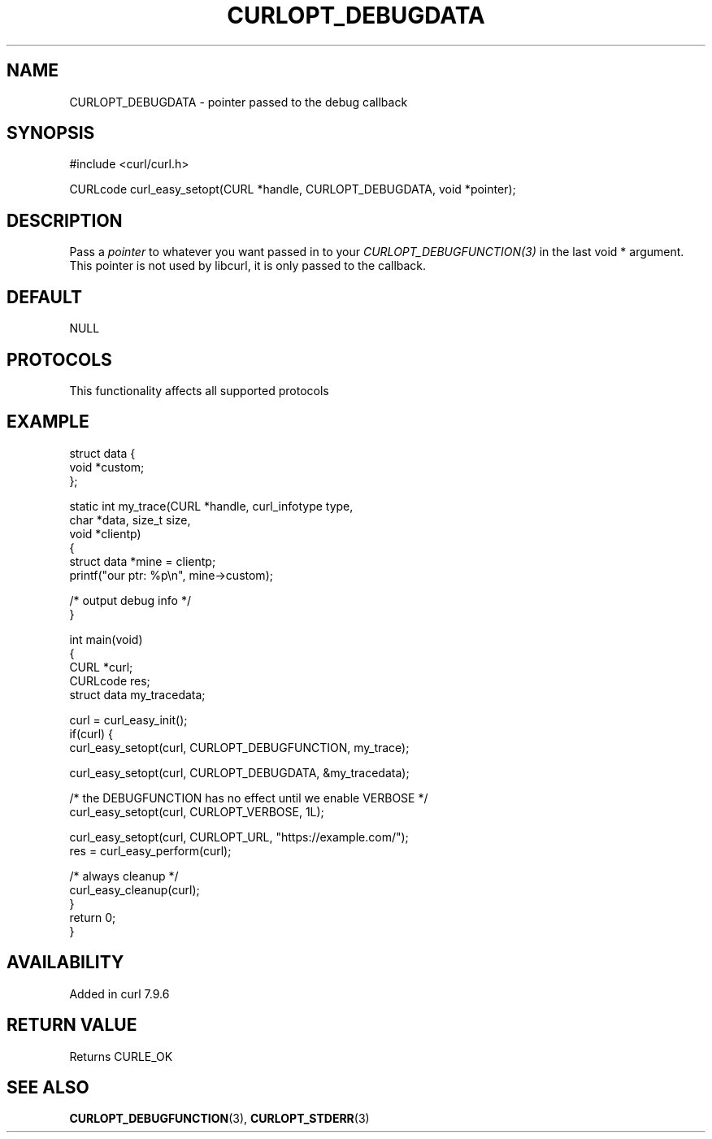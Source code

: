 .\" generated by cd2nroff 0.1 from CURLOPT_DEBUGDATA.md
.TH CURLOPT_DEBUGDATA 3 "2025-08-05" libcurl
.SH NAME
CURLOPT_DEBUGDATA \- pointer passed to the debug callback
.SH SYNOPSIS
.nf
#include <curl/curl.h>

CURLcode curl_easy_setopt(CURL *handle, CURLOPT_DEBUGDATA, void *pointer);
.fi
.SH DESCRIPTION
Pass a \fIpointer\fP to whatever you want passed in to your
\fICURLOPT_DEBUGFUNCTION(3)\fP in the last void * argument. This pointer is
not used by libcurl, it is only passed to the callback.
.SH DEFAULT
NULL
.SH PROTOCOLS
This functionality affects all supported protocols
.SH EXAMPLE
.nf
struct data {
  void *custom;
};

static int my_trace(CURL *handle, curl_infotype type,
                    char *data, size_t size,
                    void *clientp)
{
  struct data *mine = clientp;
  printf("our ptr: %p\\n", mine->custom);

  /* output debug info */
}

int main(void)
{
  CURL *curl;
  CURLcode res;
  struct data my_tracedata;

  curl = curl_easy_init();
  if(curl) {
    curl_easy_setopt(curl, CURLOPT_DEBUGFUNCTION, my_trace);

    curl_easy_setopt(curl, CURLOPT_DEBUGDATA, &my_tracedata);

    /* the DEBUGFUNCTION has no effect until we enable VERBOSE */
    curl_easy_setopt(curl, CURLOPT_VERBOSE, 1L);

    curl_easy_setopt(curl, CURLOPT_URL, "https://example.com/");
    res = curl_easy_perform(curl);

    /* always cleanup */
    curl_easy_cleanup(curl);
  }
  return 0;
}
.fi
.SH AVAILABILITY
Added in curl 7.9.6
.SH RETURN VALUE
Returns CURLE_OK
.SH SEE ALSO
.BR CURLOPT_DEBUGFUNCTION (3),
.BR CURLOPT_STDERR (3)
